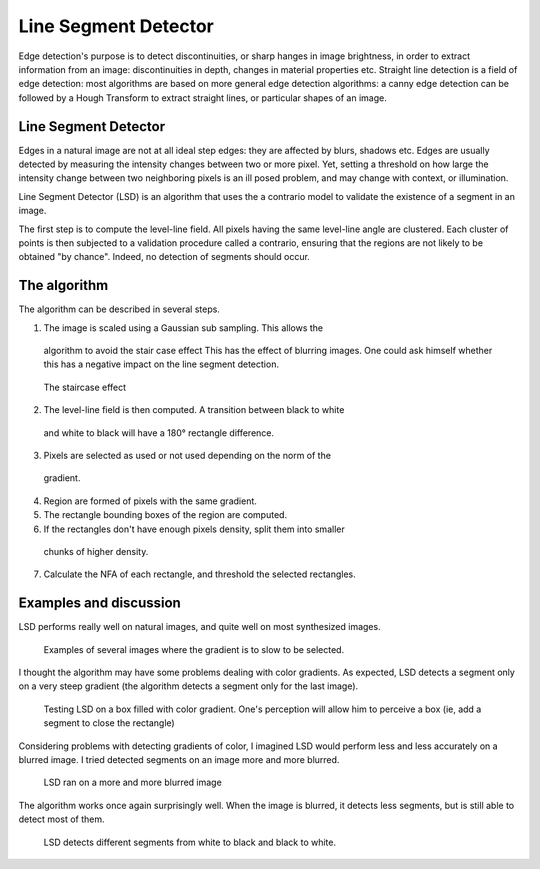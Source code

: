 ================================================================================
Line Segment Detector
================================================================================


Edge detection's purpose is to detect discontinuities, or sharp hanges in
image brightness, in order to extract information from an image:
discontinuities in depth, changes in material properties etc. Straight line
detection is a field of edge detection: most algorithms are based on more
general edge detection algorithms: a canny edge detection can be followed by a
Hough Transform to extract straight lines, or particular shapes of an image.


Line Segment Detector
================================================================================

Edges in a natural image are not at all ideal step edges: they are affected by
blurs, shadows etc. Edges are usually detected by measuring the intensity
changes between two or more pixel. Yet, setting a threshold on how large the
intensity change between two neighboring pixels is an ill posed problem, and
may change with context, or illumination.

Line Segment Detector (LSD) is an algorithm that uses the a contrario model to
validate the existence of a segment in an image.

The first step is to compute the level-line field. All pixels having the same
level-line angle are clustered. Each cluster of points is then subjected to a
validation procedure called a contrario, ensuring that the regions are not
likely to be obtained "by chance". Indeed, no detection of segments should
occur.


The algorithm
================================================================================

The algorithm can be described in several steps.

1. The image is scaled using a Gaussian sub sampling. This allows the
  algorithm to avoid the stair case effect This has the effect of blurring
  images. One could ask himself whether this has a negative impact on the line
  segment detection.

.. figure:: images/01_staircase_effect.jpg
  :scale: 50 %

  The staircase effect


2. The level-line field is then computed. A transition between black to white
  and white to black will have a 180° rectangle difference.

3. Pixels are selected as used or not used depending on the norm of the
  gradient.

4. Region are formed of pixels with the same gradient.

5. The rectangle bounding boxes of the region are computed.

6. If the rectangles don't have enough pixels density, split them into smaller
  chunks of higher density.

7. Calculate the NFA of each rectangle, and threshold the selected rectangles.


Examples and discussion
================================================================================

LSD performs really well on natural images, and quite well on most synthesized
images.

.. figure:: images/degrades.png
  :scale: 50%

  Examples of several images where the gradient is to slow to be selected.

I thought the algorithm may have some problems dealing with color gradients.
As expected, LSD detects a segment only on a very steep gradient (the
algorithm detects a segment only for the last image).

.. figure:: images/boxes_results.png
  :scale: 50 %

  Testing LSD on a box filled with color gradient. One's perception will
  allow him to perceive a box (ie, add a segment to close the rectangle)

Considering problems with detecting gradients of color, I imagined LSD would
perform less and less accurately on a blurred image. I tried detected segments
on an image more and more blurred.

.. figure:: images/echiquiers.png
  :scale: 75 %

  LSD ran on a more and more blurred image

The algorithm works once again surprisingly well. When the image is blurred,
it detects less segments, but is still able to detect most of them.

.. figure:: images/echiquier_zoom_results.png

  LSD detects different segments from white to black and black to white.



